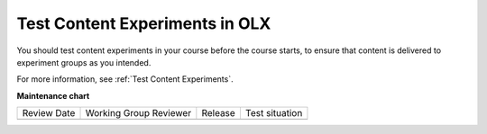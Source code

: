.. This topic cross-references the Test Content Experiments topic that is used by the Building and Running Course guides.

.. _Test Content Experiments_OLX:

##########################################
Test Content Experiments in OLX
##########################################

.. tags:: educator, how-to

You should test content experiments in your course before the course starts, to
ensure that content is delivered to experiment groups as you intended.

For more information, see :ref:`Test Content Experiments`.

.. seealso::

  :ref:`What is Open Learning XML?` (concept)

  :ref:`Test Content Experiments` (how-to)

  :ref:`Example of an OLX Course` (reference)

  :ref:`Getting Started with OLX` (quickstart)

  :ref:`OLX Directory Structure` (reference)

  :ref:`Example of OLX for a Studio Course` (reference)

**Maintenance chart**

+--------------+-------------------------------+----------------+--------------------------------+
| Review Date  | Working Group Reviewer        |   Release      |Test situation                  |
+--------------+-------------------------------+----------------+--------------------------------+
|              |                               |                |                                |
+--------------+-------------------------------+----------------+--------------------------------+
